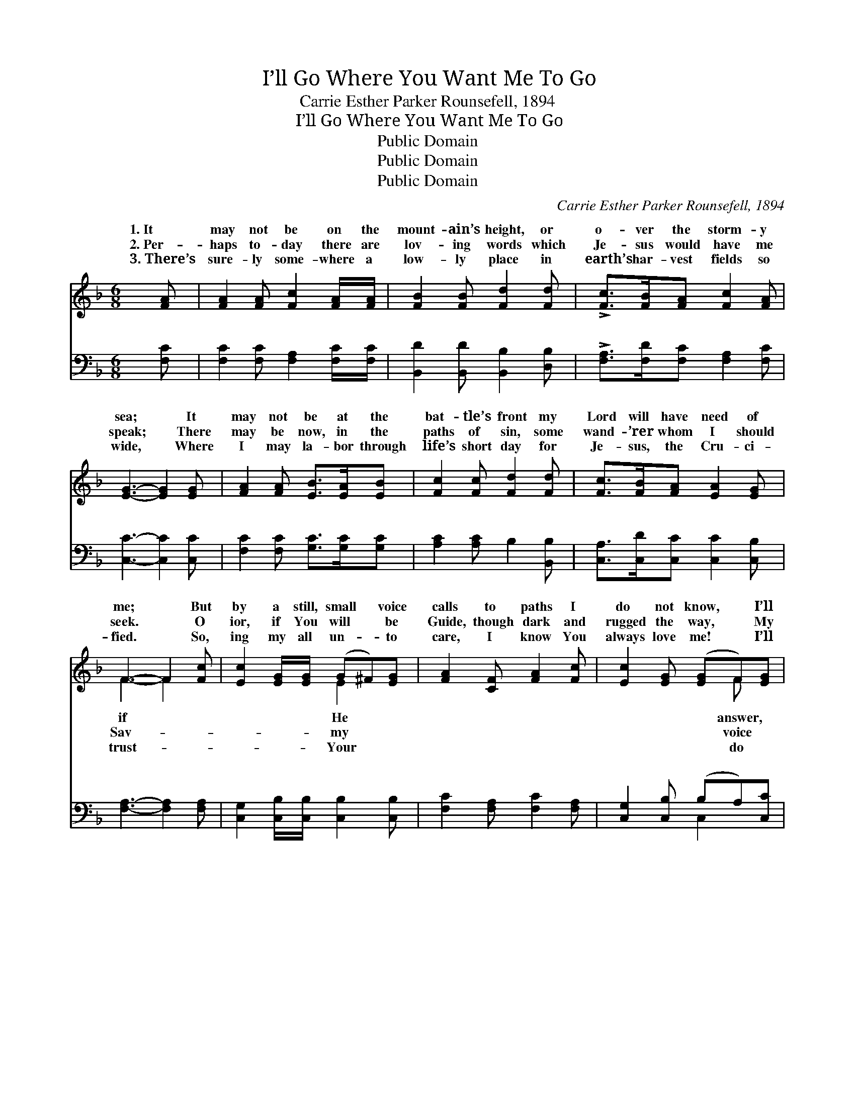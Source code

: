 X:1
T:I’ll Go Where You Want Me To Go
T:Carrie Esther Parker Rounsefell, 1894
T:I’ll Go Where You Want Me To Go
T:Public Domain
T:Public Domain
T:Public Domain
C:Carrie Esther Parker Rounsefell, 1894
Z:Public Domain
%%score ( 1 2 ) ( 3 4 )
L:1/8
M:6/8
K:F
V:1 treble 
V:2 treble 
V:3 bass 
V:4 bass 
V:1
 [FA] | [FA]2 [FA] [Fc]2 [FA]/[FA]/ | [FB]2 [FB] [Fd]2 [Fd] | !>![Fc]>[FB][FA] [Fc]2 [FA] | %4
w: 1.~It|may not be on the|mount- ain’s height, or|o- ver the storm- y|
w: 2.~Per-|haps to- day there are|lov- ing words which|Je- sus would have me|
w: 3.~There’s|sure- ly some- where a|low- ly place in|earth’s har- vest fields so|
 [EG]3- [EG]2 [EG] | [FA]2 [FA] [EB]>[EA][EB] | [Fc]2 [Fc] [Fd]2 [Fd] | [Fc]>[FB][FA] [EA]2 [EG] | %8
w: sea; * It|may not be at the|bat- tle’s front my|Lord will have need of|
w: speak; * There|may be now, in the|paths of sin, some|wand- ’rer whom I should|
w: wide, * Where|I may la- bor through|life’s short day for|Je- sus, the Cru- ci-|
 F3- F2 [Fc] | [Ec]2 [EG]/[EG]/ (G^F)[EG] | [FA]2 [CF] [FA]2 [Fc] | [Ec]2 [EG] ([EG]F)[EG] | %12
w: me; * But|by a still, small * voice|calls to paths I|do not know, * I’ll|
w: seek. * O|ior, if You will * be|Guide, though dark and|rugged the way, * My|
w: fied. * So,|ing my all un- * to|care, I know You|always love me! * I’ll|
 [FA]3- [FA]2 F | ([FA]>[FG])[FA] [EB]>[EA][EB] | (c>=B)[Fc] [Fd]2 [Fd] | %15
w: dear * Lord,|my * hand in Yours, I’ll|go * where You want|
w: shall * e-|the * mes- sage sweet, I’ll|say * what You want|
w: Your * will|a * heart sin- cere, I’ll|be * what You want|
 !>![Fc]>[FB][FA] [FA][EA]>[EG] | F3- F2 ||"^Refrain" [Fc] | !>![Ec]>[EG][EG] [EG][E^F][EG] | %19
w: to go. * * * *||||
w: to say. * * * *||||
w: to be. * * * *||||
 [FA]2 F [FA]2 [Fc] | [Ec]>[EG][EG] ([EG]F)[EG] | [FA]3- [FA]2 [Fc] | %22
w: |||
w: |||
w: |||
 !>![Ec]>[EG][EG] [EG][E^F][EG] | [FA]2 F [FA]2 [Fc] | [Ec]>[EG][EG] [EG]F[EG] | F3- F2 |] %26
w: ||||
w: ||||
w: ||||
V:2
 x | x6 | x6 | x6 | x6 | x6 | x6 | x6 | F3- F2 x | x3 E2 x | x6 | x4 F x | x5 F | x6 | F2 x4 | x6 | %16
w: ||||||||if *|He||answer,|with||me||
w: ||||||||Sav- *|my||voice|cho||me||
w: ||||||||trust- *|Your||do|with||me||
 F3- F2 || x | x6 | x6 | x4 F x | x6 | x6 | x2 F x3 | x4 F x | F3- F2 |] %26
w: ||||||||||
w: ||||||||||
w: ||||||||||
V:3
 [F,C] | [F,C]2 [F,C] [F,A,]2 [F,C]/[F,C]/ | [B,,D]2 [B,,D] [B,,B,]2 [D,B,] | %3
w: ~|~ ~ ~ ~ ~|~ ~ ~ ~|
 !>![F,A,]>[F,D][F,C] [F,A,]2 [F,C] | [C,C]3- [C,C]2 [C,C] | [F,C]2 [F,C] [G,C]>[G,C][G,C] | %6
w: ~ ~ ~ ~ ~|~ * ~|~ ~ ~ ~ ~|
 [A,C]2 [A,C] B,2 [B,,B,] | [C,A,]>[C,D][C,C] [C,C]2 [C,B,] | [F,A,]3- [F,A,]2 [F,A,] | %9
w: ~ ~ ~ ~|~ ~ ~ ~ ~|~ * ~|
 [C,G,]2 [C,B,]/[C,B,]/ [C,B,]2 [C,B,] | [F,C]2 [F,A,] [F,C]2 [F,A,] | [C,G,]2 [C,B,] (B,A,)[C,C] | %12
w: ~ ~ ~ ~ ~|~ ~ ~ ~|~ ~ ~ * ~|
 [F,C]3- [F,C]2 [F,A,] | [F,C]>[F,C][F,C] [G,C]>[G,C][G,C] | [A,C]2 [A,C] B,2 [B,,B,] | %15
w: ~ * ~|~ ~ ~ ~ ~ ~|~ ~ ~ ~|
 !>![C,A,]>[C,D][C,C] [C,C][C,C]>[C,B,] | [F,A,]3- [F,A,]2 || [F,A,] | %18
w: ~ ~ ~ ~ ~ ~|I’ll *|go|
 !>![C,G,]>[C,C][C,C] [C,C][C,C][C,C] | [F,C]2 [A,C] [F,C]2 [F,A,] | [C,G,]>[C,B,][C,B,] (B,A,)C | %21
w: where You want me to go,|dear Lord, O’er mount-|ain, or plain, or * sea;|
 [F,C]3- [F,C]2 [F,A,] | !>![C,G,]>[C,C][C,C] [C,C][C,C][C,C] | [F,C]2 [A,C] [F,C]2 [F,A,] | %24
w: what * You|want me to say, dear Lord,|I’ll be what You|
 [C,G,]>[C,B,][C,B,] B,A,C | [F,A,]3- [F,A,]2 |] %26
w: want me to be. * *||
V:4
 x | x6 | x6 | x6 | x6 | x6 | x6 | x6 | x6 | x6 | x6 | x3 C,2 x | x6 | x6 | x6 | x6 | x5 || x | %18
w: |||||||||||~|||||||
 x6 | x6 | x3 C,2 C | x6 | x6 | x6 | x3 C,2 C | x5 |] %26
w: ||I’ll say||||||

